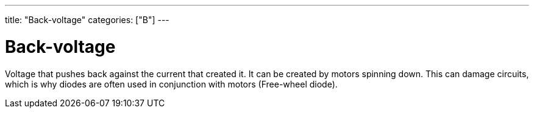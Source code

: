 ---
title: "Back-voltage"
categories: ["B"]
---

= Back-voltage

Voltage that pushes back against the current that created it. It can be created by motors spinning down. This can damage circuits, which is why diodes are often used in conjunction with motors (Free-wheel diode).